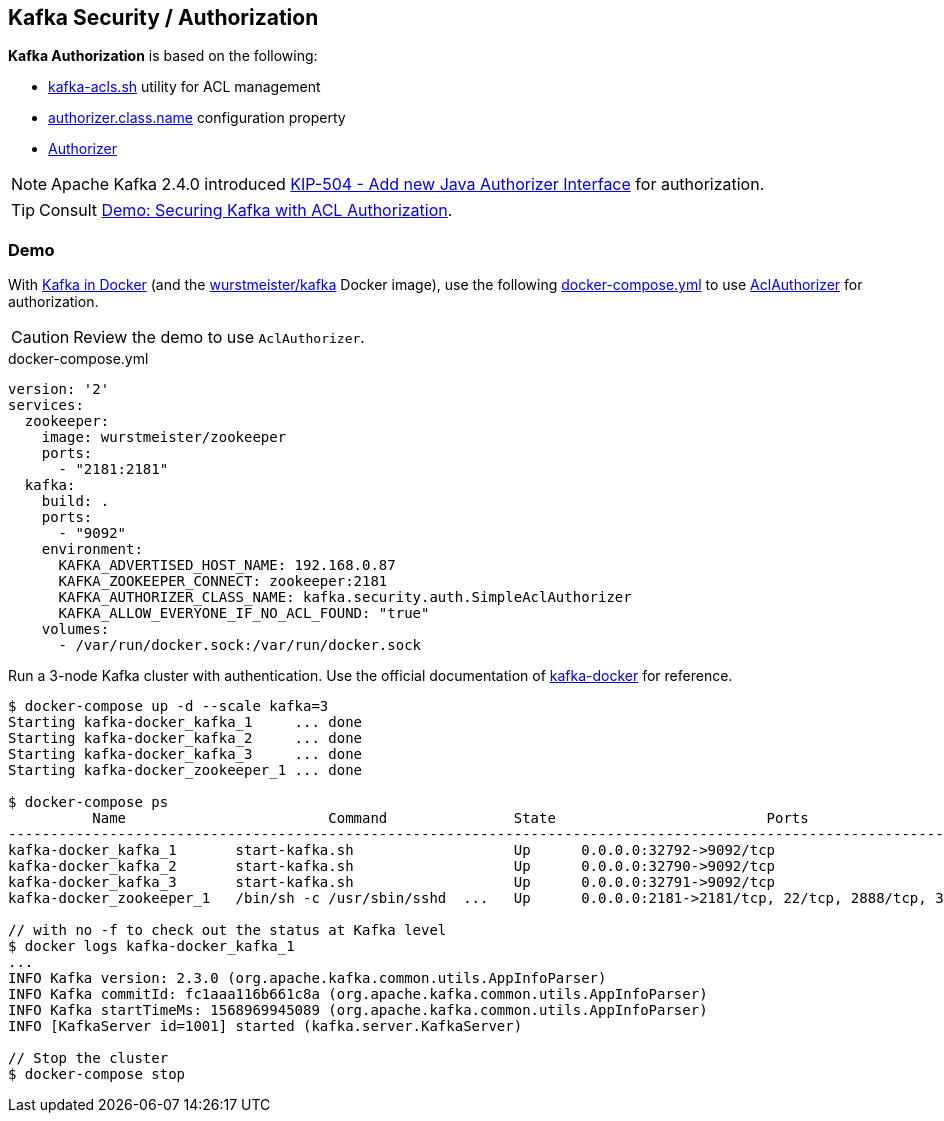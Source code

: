== Kafka Security / Authorization

*Kafka Authorization* is based on the following:

* <<kafka-tools-kafka-acls.adoc#, kafka-acls.sh>> utility for ACL management

* <<kafka-properties.adoc#authorizer.class.name, authorizer.class.name>> configuration property

* <<kafka-server-authorizer-Authorizer.adoc#, Authorizer>>

NOTE: Apache Kafka 2.4.0 introduced link:++https://cwiki.apache.org/confluence/display/KAFKA/KIP-504+-+Add+new+Java+Authorizer+Interface++[KIP-504 - Add new Java Authorizer Interface] for authorization.

TIP: Consult link:kafka-demo-acl-authorization-using-AclAuthorizer.adoc[Demo: Securing Kafka with ACL Authorization].

=== [[demo]] Demo

With <<kafka-docker.adoc#, Kafka in Docker>> (and the <<kafka-docker.adoc#wurstmeister-kafka, wurstmeister/kafka>> Docker image), use the following <<docker-compose-yml, docker-compose.yml>> to use <<kafka-security-authorizer-AclAuthorizer.adoc#, AclAuthorizer>> for authorization.

CAUTION: Review the demo to use `AclAuthorizer`.

[[docker-compose-yml]]
.docker-compose.yml
[source,yaml]
----
version: '2'
services:
  zookeeper:
    image: wurstmeister/zookeeper
    ports:
      - "2181:2181"
  kafka:
    build: .
    ports:
      - "9092"
    environment:
      KAFKA_ADVERTISED_HOST_NAME: 192.168.0.87
      KAFKA_ZOOKEEPER_CONNECT: zookeeper:2181
      KAFKA_AUTHORIZER_CLASS_NAME: kafka.security.auth.SimpleAclAuthorizer
      KAFKA_ALLOW_EVERYONE_IF_NO_ACL_FOUND: "true"
    volumes:
      - /var/run/docker.sock:/var/run/docker.sock
----

Run a 3-node Kafka cluster with authentication. Use the official documentation of https://github.com/wurstmeister/kafka-docker#usage[kafka-docker] for reference.

```
$ docker-compose up -d --scale kafka=3
Starting kafka-docker_kafka_1     ... done
Starting kafka-docker_kafka_2     ... done
Starting kafka-docker_kafka_3     ... done
Starting kafka-docker_zookeeper_1 ... done

$ docker-compose ps
          Name                        Command               State                         Ports
----------------------------------------------------------------------------------------------------------------------
kafka-docker_kafka_1       start-kafka.sh                   Up      0.0.0.0:32792->9092/tcp
kafka-docker_kafka_2       start-kafka.sh                   Up      0.0.0.0:32790->9092/tcp
kafka-docker_kafka_3       start-kafka.sh                   Up      0.0.0.0:32791->9092/tcp
kafka-docker_zookeeper_1   /bin/sh -c /usr/sbin/sshd  ...   Up      0.0.0.0:2181->2181/tcp, 22/tcp, 2888/tcp, 3888/tcp

// with no -f to check out the status at Kafka level
$ docker logs kafka-docker_kafka_1
...
INFO Kafka version: 2.3.0 (org.apache.kafka.common.utils.AppInfoParser)
INFO Kafka commitId: fc1aaa116b661c8a (org.apache.kafka.common.utils.AppInfoParser)
INFO Kafka startTimeMs: 1568969945089 (org.apache.kafka.common.utils.AppInfoParser)
INFO [KafkaServer id=1001] started (kafka.server.KafkaServer)

// Stop the cluster
$ docker-compose stop
```
